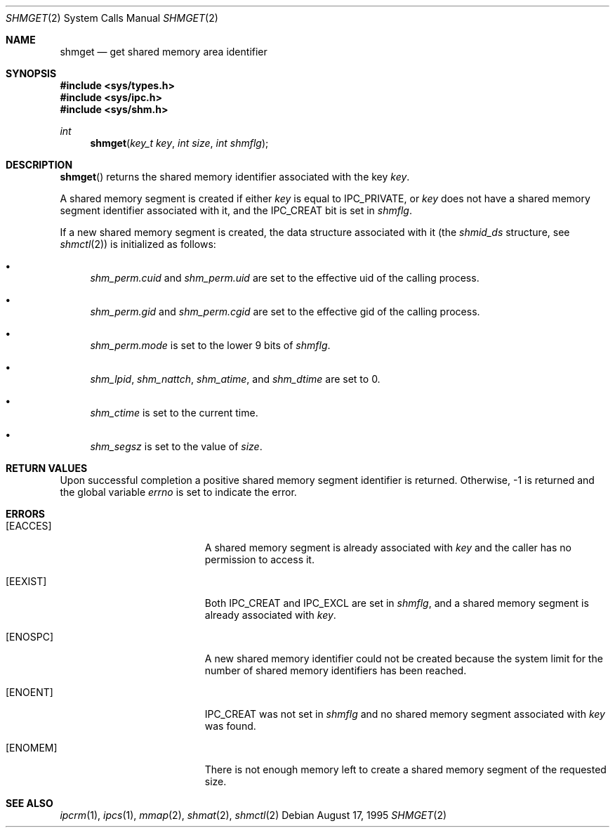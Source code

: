 .\"	$OpenBSD: shmget.2,v 1.11 2002/10/07 21:27:56 henning Exp $
.\"	$NetBSD: shmget.2,v 1.2 1997/03/27 08:20:39 mikel Exp $
.\"
.\" Copyright (c) 1995 Frank van der Linden
.\" All rights reserved.
.\"
.\" Redistribution and use in source and binary forms, with or without
.\" modification, are permitted provided that the following conditions
.\" are met:
.\" 1. Redistributions of source code must retain the above copyright
.\"    notice, this list of conditions and the following disclaimer.
.\" 2. Redistributions in binary form must reproduce the above copyright
.\"    notice, this list of conditions and the following disclaimer in the
.\"    documentation and/or other materials provided with the distribution.
.\" 3. All advertising materials mentioning features or use of this software
.\"    must display the following acknowledgement:
.\"      This product includes software developed for the NetBSD Project
.\"      by Frank van der Linden
.\" 4. The name of the author may not be used to endorse or promote products
.\"    derived from this software without specific prior written permission
.\"
.\" THIS SOFTWARE IS PROVIDED BY THE AUTHOR ``AS IS'' AND ANY EXPRESS OR
.\" IMPLIED WARRANTIES, INCLUDING, BUT NOT LIMITED TO, THE IMPLIED WARRANTIES
.\" OF MERCHANTABILITY AND FITNESS FOR A PARTICULAR PURPOSE ARE DISCLAIMED.
.\" IN NO EVENT SHALL THE AUTHOR BE LIABLE FOR ANY DIRECT, INDIRECT,
.\" INCIDENTAL, SPECIAL, EXEMPLARY, OR CONSEQUENTIAL DAMAGES (INCLUDING, BUT
.\" NOT LIMITED TO, PROCUREMENT OF SUBSTITUTE GOODS OR SERVICES; LOSS OF USE,
.\" DATA, OR PROFITS; OR BUSINESS INTERRUPTION) HOWEVER CAUSED AND ON ANY
.\" THEORY OF LIABILITY, WHETHER IN CONTRACT, STRICT LIABILITY, OR TORT
.\" (INCLUDING NEGLIGENCE OR OTHERWISE) ARISING IN ANY WAY OUT OF THE USE OF
.\" THIS SOFTWARE, EVEN IF ADVISED OF THE POSSIBILITY OF SUCH DAMAGE.
.\"/
.Dd August 17, 1995
.Dt SHMGET 2
.Os
.Sh NAME
.Nm shmget
.Nd get shared memory area identifier
.Sh SYNOPSIS
.Fd #include <sys/types.h>
.Fd #include <sys/ipc.h>
.Fd #include <sys/shm.h>
.Ft int
.Fn shmget "key_t key" "int size" "int shmflg"
.Sh DESCRIPTION
.Fn shmget
returns the shared memory identifier associated with the key
.Fa key .
.Pp
A shared memory segment is created if either
.Fa key
is equal to
.Dv IPC_PRIVATE ,
or
.Fa key
does not have a shared memory segment identifier associated with it, and the
.Dv IPC_CREAT
bit is set in
.Fa shmflg .
.Pp
If a new shared memory segment is created, the data structure associated with
it (the
.Va shmid_ds
structure, see
.Xr shmctl 2 )
is initialized as follows:
.Bl -bullet
.It
.Va shm_perm.cuid
and
.Va shm_perm.uid
are set to the effective uid of the calling process.
.It
.Va shm_perm.gid
and
.Va shm_perm.cgid
are set to the effective gid of the calling process.
.It
.Va shm_perm.mode
is set to the lower 9 bits of
.Fa shmflg .
.It
.Va shm_lpid ,
.Va shm_nattch ,
.Va shm_atime ,
and
.Va shm_dtime
are set to 0.
.It
.Va shm_ctime
is set to the current time.
.It
.Va shm_segsz
is set to the value of
.Fa size .
.El
.Sh RETURN VALUES
Upon successful completion a positive shared memory segment identifier is
returned.
Otherwise, \-1 is returned and the global variable
.Va errno
is set to indicate the error.
.Sh ERRORS
.Bl -tag -width Er
.It Bq Er EACCES
A shared memory segment is already associated with
.Fa key
and the caller has no permission to access it.
.It Bq Er EEXIST
Both
.Dv IPC_CREAT
and
.Dv IPC_EXCL
are set in
.Fa shmflg ,
and a shared memory segment is already associated with
.Fa key .
.It Bq Er ENOSPC
A new shared memory identifier could not be created because the system limit
for the number of shared memory identifiers has been reached.
.It Bq Er ENOENT
.Dv IPC_CREAT
was not set in
.Fa shmflg
and no shared memory segment associated with
.Fa key
was found.
.It Bq Er ENOMEM
There is not enough memory left to create a shared memory segment of the
requested size.
.El
.Sh SEE ALSO
.Xr ipcrm 1 ,
.Xr ipcs 1 ,
.Xr mmap 2 ,
.Xr shmat 2 ,
.Xr shmctl 2
